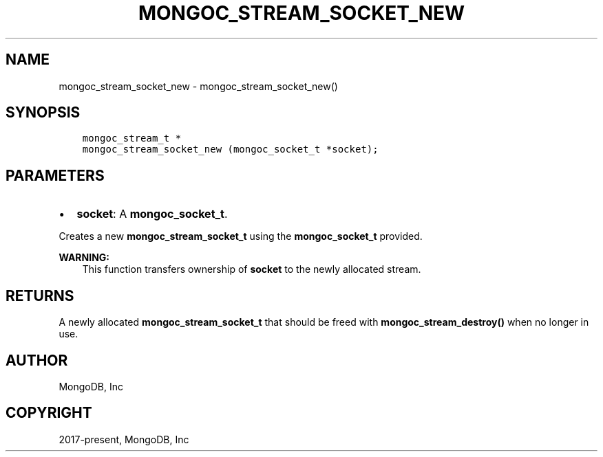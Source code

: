 .\" Man page generated from reStructuredText.
.
.TH "MONGOC_STREAM_SOCKET_NEW" "3" "Aug 16, 2021" "1.19.0" "libmongoc"
.SH NAME
mongoc_stream_socket_new \- mongoc_stream_socket_new()
.
.nr rst2man-indent-level 0
.
.de1 rstReportMargin
\\$1 \\n[an-margin]
level \\n[rst2man-indent-level]
level margin: \\n[rst2man-indent\\n[rst2man-indent-level]]
-
\\n[rst2man-indent0]
\\n[rst2man-indent1]
\\n[rst2man-indent2]
..
.de1 INDENT
.\" .rstReportMargin pre:
. RS \\$1
. nr rst2man-indent\\n[rst2man-indent-level] \\n[an-margin]
. nr rst2man-indent-level +1
.\" .rstReportMargin post:
..
.de UNINDENT
. RE
.\" indent \\n[an-margin]
.\" old: \\n[rst2man-indent\\n[rst2man-indent-level]]
.nr rst2man-indent-level -1
.\" new: \\n[rst2man-indent\\n[rst2man-indent-level]]
.in \\n[rst2man-indent\\n[rst2man-indent-level]]u
..
.SH SYNOPSIS
.INDENT 0.0
.INDENT 3.5
.sp
.nf
.ft C
mongoc_stream_t *
mongoc_stream_socket_new (mongoc_socket_t *socket);
.ft P
.fi
.UNINDENT
.UNINDENT
.SH PARAMETERS
.INDENT 0.0
.IP \(bu 2
\fBsocket\fP: A \fBmongoc_socket_t\fP\&.
.UNINDENT
.sp
Creates a new \fBmongoc_stream_socket_t\fP using the \fBmongoc_socket_t\fP provided.
.sp
\fBWARNING:\fP
.INDENT 0.0
.INDENT 3.5
This function transfers ownership of \fBsocket\fP to the newly allocated stream.
.UNINDENT
.UNINDENT
.SH RETURNS
.sp
A newly allocated \fBmongoc_stream_socket_t\fP that should be freed with \fBmongoc_stream_destroy()\fP when no longer in use.
.SH AUTHOR
MongoDB, Inc
.SH COPYRIGHT
2017-present, MongoDB, Inc
.\" Generated by docutils manpage writer.
.
